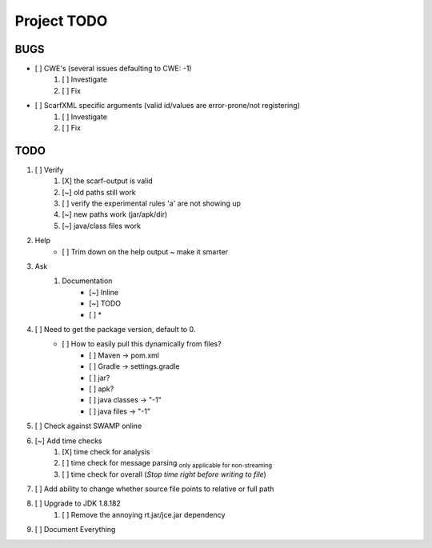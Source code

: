 =======================================
Project TODO
=======================================

BUGS
------------------

* [ ] CWE's (several issues defaulting to CWE: -1)
	1. [ ] Investigate
	#. [ ] Fix
* [ ] ScarfXML specific arguments (valid id/values are error-prone/not registering)
	1. [ ] Investigate
	#. [ ] Fix

TODO
------------------

1. [ ] Verify
	1. [X] the scarf-output is valid
	#. [~] old paths still work
	#. [ ] verify the experimental rules 'a' are not showing up
	#. [~] new paths work (jar/apk/dir)
	#. [~] java/class files work
#. Help
	* [ ] Trim down on the help output ~ make it smarter
#. Ask
	#. Documentation
		* [~] Inline
		* [~] TODO
		* [ ] *
#. [ ] Need to get the package version, default to 0.
	* [ ] How to easily pull this dynamically from files?
		* [ ] Maven -> pom.xml
		* [ ] Gradle -> settings.gradle
		* [ ] jar?
		* [ ] apk?
		* [ ] java classes -> "-1"
		* [ ] java files -> "-1"
#. [ ] Check against SWAMP online
#. [~] Add time checks
	1. [X] time check for analysis
	#. [ ] time check for message parsing :sub:`only applicable for non-streaming`
	#. [ ] time  check for overall (*Stop time right before writing to file*)
#. [ ] Add ability to change whether source file points to relative or full path
#. [ ] Upgrade to JDK 1.8.182
	1. [ ] Remove the annoying rt.jar/jce.jar dependency
#. [ ] Document Everything